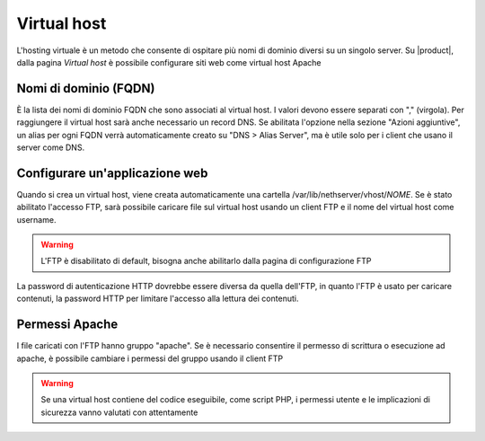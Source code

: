 .. _virtual_host-section:

.. index:: virtual host
   single: HTTP

============
Virtual host
============

L'hosting virtuale è un metodo che consente di ospitare più nomi di dominio diversi su un singolo server. Su |product|, dalla pagina `Virtual host` è possibile configurare siti web come virtual host Apache

Nomi di dominio (FQDN)
-------------------------

È la lista dei nomi di dominio FQDN che sono associati al virtual host. I valori devono essere separati con "," (virgola).
Per raggiungere il virtual host sarà anche necessario un record DNS. Se abilitata l'opzione nella sezione "Azioni aggiuntive", un alias  per ogni FQDN verrà automaticamente creato su "DNS > Alias Server", ma è utile solo per i client che usano il server come DNS.

Configurare un'applicazione web
--------------------------------

Quando si crea un virtual host, viene creata automaticamente una cartella /var/lib/nethserver/vhost/`NOME`. 
Se è stato abilitato l'accesso FTP, sarà possibile caricare file sul virtual host usando un client FTP e il nome del virtual host come username.

.. warning:: L'FTP è disabilitato di default, bisogna anche abilitarlo dalla pagina di configurazione FTP

La password di autenticazione HTTP dovrebbe essere diversa da quella dell'FTP, in quanto l'FTP è usato per caricare contenuti, la password HTTP per limitare l'accesso alla lettura dei contenuti.  

Permessi Apache 
---------------

I file caricati con l'FTP hanno gruppo "apache". Se è necessario consentire il permesso di scrittura o esecuzione ad apache, è possibile cambiare i permessi del gruppo usando il client FTP

.. warning:: Se una virtual host contiene del codice eseguibile, come script PHP, 
             i permessi utente e le implicazioni di sicurezza vanno valutati con 
             attentamente
